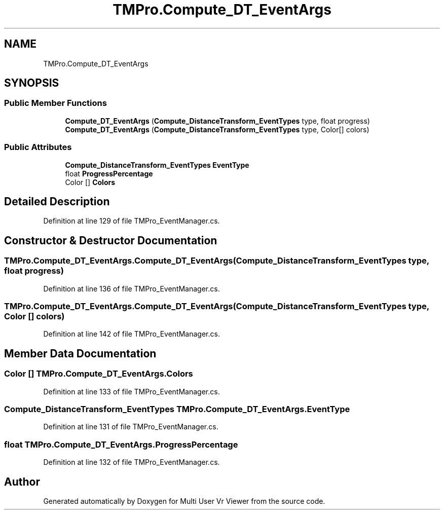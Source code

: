 .TH "TMPro.Compute_DT_EventArgs" 3 "Sat Jul 20 2019" "Version https://github.com/Saurabhbagh/Multi-User-VR-Viewer--10th-July/" "Multi User Vr Viewer" \" -*- nroff -*-
.ad l
.nh
.SH NAME
TMPro.Compute_DT_EventArgs
.SH SYNOPSIS
.br
.PP
.SS "Public Member Functions"

.in +1c
.ti -1c
.RI "\fBCompute_DT_EventArgs\fP (\fBCompute_DistanceTransform_EventTypes\fP type, float progress)"
.br
.ti -1c
.RI "\fBCompute_DT_EventArgs\fP (\fBCompute_DistanceTransform_EventTypes\fP type, Color[] colors)"
.br
.in -1c
.SS "Public Attributes"

.in +1c
.ti -1c
.RI "\fBCompute_DistanceTransform_EventTypes\fP \fBEventType\fP"
.br
.ti -1c
.RI "float \fBProgressPercentage\fP"
.br
.ti -1c
.RI "Color [] \fBColors\fP"
.br
.in -1c
.SH "Detailed Description"
.PP 
Definition at line 129 of file TMPro_EventManager\&.cs\&.
.SH "Constructor & Destructor Documentation"
.PP 
.SS "TMPro\&.Compute_DT_EventArgs\&.Compute_DT_EventArgs (\fBCompute_DistanceTransform_EventTypes\fP type, float progress)"

.PP
Definition at line 136 of file TMPro_EventManager\&.cs\&.
.SS "TMPro\&.Compute_DT_EventArgs\&.Compute_DT_EventArgs (\fBCompute_DistanceTransform_EventTypes\fP type, Color [] colors)"

.PP
Definition at line 142 of file TMPro_EventManager\&.cs\&.
.SH "Member Data Documentation"
.PP 
.SS "Color [] TMPro\&.Compute_DT_EventArgs\&.Colors"

.PP
Definition at line 133 of file TMPro_EventManager\&.cs\&.
.SS "\fBCompute_DistanceTransform_EventTypes\fP TMPro\&.Compute_DT_EventArgs\&.EventType"

.PP
Definition at line 131 of file TMPro_EventManager\&.cs\&.
.SS "float TMPro\&.Compute_DT_EventArgs\&.ProgressPercentage"

.PP
Definition at line 132 of file TMPro_EventManager\&.cs\&.

.SH "Author"
.PP 
Generated automatically by Doxygen for Multi User Vr Viewer from the source code\&.
